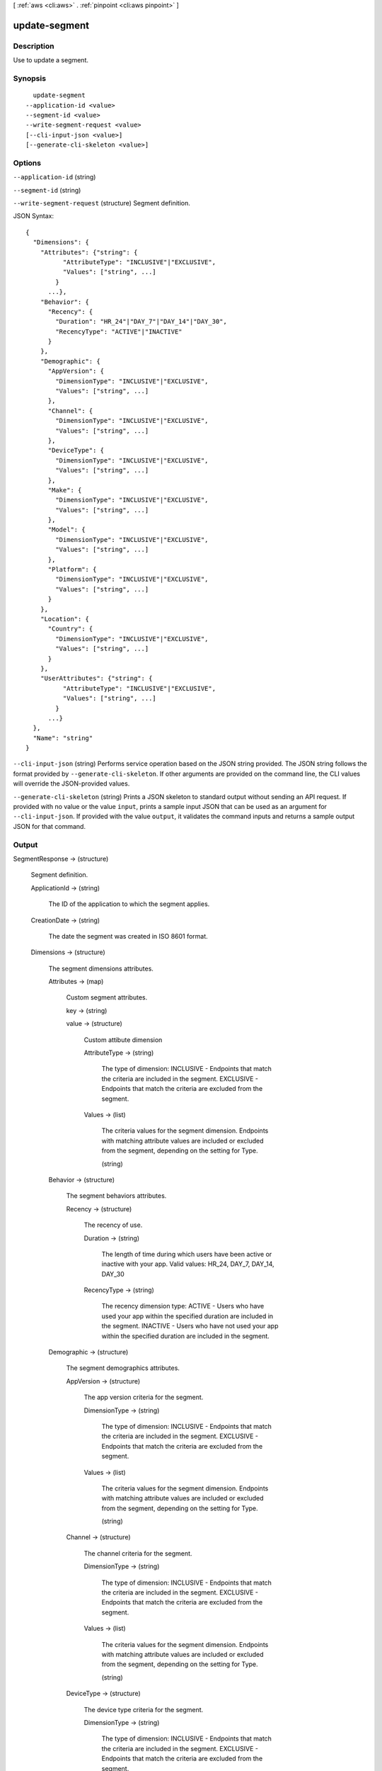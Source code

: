 [ :ref:`aws <cli:aws>` . :ref:`pinpoint <cli:aws pinpoint>` ]

.. _cli:aws pinpoint update-segment:


**************
update-segment
**************



===========
Description
===========

Use to update a segment.

========
Synopsis
========

::

    update-segment
  --application-id <value>
  --segment-id <value>
  --write-segment-request <value>
  [--cli-input-json <value>]
  [--generate-cli-skeleton <value>]




=======
Options
=======

``--application-id`` (string)


``--segment-id`` (string)


``--write-segment-request`` (structure)
Segment definition.



JSON Syntax::

  {
    "Dimensions": {
      "Attributes": {"string": {
            "AttributeType": "INCLUSIVE"|"EXCLUSIVE",
            "Values": ["string", ...]
          }
        ...},
      "Behavior": {
        "Recency": {
          "Duration": "HR_24"|"DAY_7"|"DAY_14"|"DAY_30",
          "RecencyType": "ACTIVE"|"INACTIVE"
        }
      },
      "Demographic": {
        "AppVersion": {
          "DimensionType": "INCLUSIVE"|"EXCLUSIVE",
          "Values": ["string", ...]
        },
        "Channel": {
          "DimensionType": "INCLUSIVE"|"EXCLUSIVE",
          "Values": ["string", ...]
        },
        "DeviceType": {
          "DimensionType": "INCLUSIVE"|"EXCLUSIVE",
          "Values": ["string", ...]
        },
        "Make": {
          "DimensionType": "INCLUSIVE"|"EXCLUSIVE",
          "Values": ["string", ...]
        },
        "Model": {
          "DimensionType": "INCLUSIVE"|"EXCLUSIVE",
          "Values": ["string", ...]
        },
        "Platform": {
          "DimensionType": "INCLUSIVE"|"EXCLUSIVE",
          "Values": ["string", ...]
        }
      },
      "Location": {
        "Country": {
          "DimensionType": "INCLUSIVE"|"EXCLUSIVE",
          "Values": ["string", ...]
        }
      },
      "UserAttributes": {"string": {
            "AttributeType": "INCLUSIVE"|"EXCLUSIVE",
            "Values": ["string", ...]
          }
        ...}
    },
    "Name": "string"
  }



``--cli-input-json`` (string)
Performs service operation based on the JSON string provided. The JSON string follows the format provided by ``--generate-cli-skeleton``. If other arguments are provided on the command line, the CLI values will override the JSON-provided values.

``--generate-cli-skeleton`` (string)
Prints a JSON skeleton to standard output without sending an API request. If provided with no value or the value ``input``, prints a sample input JSON that can be used as an argument for ``--cli-input-json``. If provided with the value ``output``, it validates the command inputs and returns a sample output JSON for that command.



======
Output
======

SegmentResponse -> (structure)

  Segment definition.

  ApplicationId -> (string)

    The ID of the application to which the segment applies.

    

  CreationDate -> (string)

    The date the segment was created in ISO 8601 format.

    

  Dimensions -> (structure)

    The segment dimensions attributes.

    Attributes -> (map)

      Custom segment attributes.

      key -> (string)

        

        

      value -> (structure)

        Custom attibute dimension

        AttributeType -> (string)

          The type of dimension: INCLUSIVE - Endpoints that match the criteria are included in the segment. EXCLUSIVE - Endpoints that match the criteria are excluded from the segment.

          

        Values -> (list)

          The criteria values for the segment dimension. Endpoints with matching attribute values are included or excluded from the segment, depending on the setting for Type.

          (string)

            

            

          

        

      

    Behavior -> (structure)

      The segment behaviors attributes.

      Recency -> (structure)

        The recency of use.

        Duration -> (string)

          The length of time during which users have been active or inactive with your app. Valid values: HR_24, DAY_7, DAY_14, DAY_30

          

        RecencyType -> (string)

          The recency dimension type: ACTIVE - Users who have used your app within the specified duration are included in the segment. INACTIVE - Users who have not used your app within the specified duration are included in the segment.

          

        

      

    Demographic -> (structure)

      The segment demographics attributes.

      AppVersion -> (structure)

        The app version criteria for the segment.

        DimensionType -> (string)

          The type of dimension: INCLUSIVE - Endpoints that match the criteria are included in the segment. EXCLUSIVE - Endpoints that match the criteria are excluded from the segment.

          

        Values -> (list)

          The criteria values for the segment dimension. Endpoints with matching attribute values are included or excluded from the segment, depending on the setting for Type.

          (string)

            

            

          

        

      Channel -> (structure)

        The channel criteria for the segment.

        DimensionType -> (string)

          The type of dimension: INCLUSIVE - Endpoints that match the criteria are included in the segment. EXCLUSIVE - Endpoints that match the criteria are excluded from the segment.

          

        Values -> (list)

          The criteria values for the segment dimension. Endpoints with matching attribute values are included or excluded from the segment, depending on the setting for Type.

          (string)

            

            

          

        

      DeviceType -> (structure)

        The device type criteria for the segment.

        DimensionType -> (string)

          The type of dimension: INCLUSIVE - Endpoints that match the criteria are included in the segment. EXCLUSIVE - Endpoints that match the criteria are excluded from the segment.

          

        Values -> (list)

          The criteria values for the segment dimension. Endpoints with matching attribute values are included or excluded from the segment, depending on the setting for Type.

          (string)

            

            

          

        

      Make -> (structure)

        The device make criteria for the segment.

        DimensionType -> (string)

          The type of dimension: INCLUSIVE - Endpoints that match the criteria are included in the segment. EXCLUSIVE - Endpoints that match the criteria are excluded from the segment.

          

        Values -> (list)

          The criteria values for the segment dimension. Endpoints with matching attribute values are included or excluded from the segment, depending on the setting for Type.

          (string)

            

            

          

        

      Model -> (structure)

        The device model criteria for the segment.

        DimensionType -> (string)

          The type of dimension: INCLUSIVE - Endpoints that match the criteria are included in the segment. EXCLUSIVE - Endpoints that match the criteria are excluded from the segment.

          

        Values -> (list)

          The criteria values for the segment dimension. Endpoints with matching attribute values are included or excluded from the segment, depending on the setting for Type.

          (string)

            

            

          

        

      Platform -> (structure)

        The device platform criteria for the segment.

        DimensionType -> (string)

          The type of dimension: INCLUSIVE - Endpoints that match the criteria are included in the segment. EXCLUSIVE - Endpoints that match the criteria are excluded from the segment.

          

        Values -> (list)

          The criteria values for the segment dimension. Endpoints with matching attribute values are included or excluded from the segment, depending on the setting for Type.

          (string)

            

            

          

        

      

    Location -> (structure)

      The segment location attributes.

      Country -> (structure)

        The country filter according to ISO 3166-1 Alpha-2 codes.

        DimensionType -> (string)

          The type of dimension: INCLUSIVE - Endpoints that match the criteria are included in the segment. EXCLUSIVE - Endpoints that match the criteria are excluded from the segment.

          

        Values -> (list)

          The criteria values for the segment dimension. Endpoints with matching attribute values are included or excluded from the segment, depending on the setting for Type.

          (string)

            

            

          

        

      

    UserAttributes -> (map)

      Custom segment user attributes.

      key -> (string)

        

        

      value -> (structure)

        Custom attibute dimension

        AttributeType -> (string)

          The type of dimension: INCLUSIVE - Endpoints that match the criteria are included in the segment. EXCLUSIVE - Endpoints that match the criteria are excluded from the segment.

          

        Values -> (list)

          The criteria values for the segment dimension. Endpoints with matching attribute values are included or excluded from the segment, depending on the setting for Type.

          (string)

            

            

          

        

      

    

  Id -> (string)

    The unique segment ID.

    

  ImportDefinition -> (structure)

    The import job settings.

    ChannelCounts -> (map)

      Channel type counts

      key -> (string)

        

        

      value -> (integer)

        

        

      

    ExternalId -> (string)

      A unique, custom ID assigned to the IAM role that restricts who can assume the role.

      

    Format -> (string)

      The format of the endpoint files that were imported to create this segment. Valid values: CSV, JSON

      

    RoleArn -> (string)

      The Amazon Resource Name (ARN) of an IAM role that grants Amazon Pinpoint access to the endpoints in Amazon S3.

      

    S3Url -> (string)

      A URL that points to the Amazon S3 location from which the endpoints for this segment were imported.

      

    Size -> (integer)

      The number of endpoints that were successfully imported to create this segment.

      

    

  LastModifiedDate -> (string)

    The date the segment was last updated in ISO 8601 format.

    

  Name -> (string)

    The name of segment

    

  SegmentType -> (string)

    The segment type: DIMENSIONAL - A dynamic segment built from selection criteria based on endpoint data reported by your app. You create this type of segment by using the segment builder in the Amazon Pinpoint console or by making a POST request to the segments resource. IMPORT - A static segment built from an imported set of endpoint definitions. You create this type of segment by importing a segment in the Amazon Pinpoint console or by making a POST request to the jobs/import resource.

    

  Version -> (integer)

    The segment version number.

    

  

